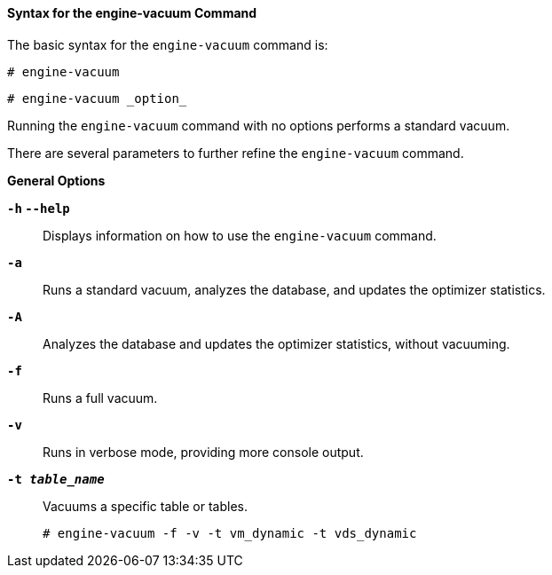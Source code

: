 :_content-type: REFERENCE
[id="Syntax_for_the_engine-vacuum_Command_{context}"]
==== Syntax for the engine-vacuum Command

The basic syntax for the `engine-vacuum` command is:
	
[source,terminal]
----
# engine-vacuum
----
	
[source,terminal]
----
# engine-vacuum _option_
----

Running the `engine-vacuum` command with no options performs a standard vacuum.

There are several parameters to further refine the `engine-vacuum` command.

*General Options*

*`-h` `--help`*:: Displays information on how to use the `engine-vacuum` command.


*`-a`*:: Runs a standard vacuum, analyzes the database, and updates the optimizer statistics.


*`-A`*:: Analyzes the database and updates the optimizer statistics, without vacuuming.


*`-f`*:: Runs a full vacuum.


*`-v`*:: Runs in verbose mode, providing more console output.


*`-t _table_name_`*:: Vacuums a specific table or tables.
+
[source,terminal]
----
# engine-vacuum -f -v -t vm_dynamic -t vds_dynamic
----
